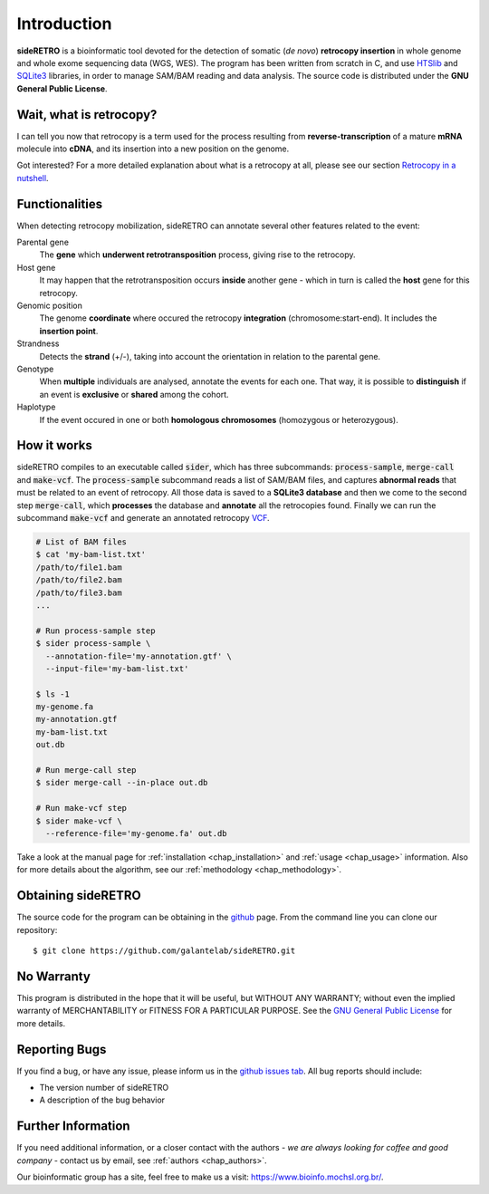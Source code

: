 ************
Introduction
************

**sideRETRO** is a bioinformatic tool devoted for the detection
of somatic (*de novo*) **retrocopy insertion** in whole genome
and whole exome sequencing data (WGS, WES). The program has been
written from scratch in C, and use `HTSlib <http://www.htslib.org/>`_
and `SQLite3 <https://www.sqlite.org>`_ libraries, in order to
manage SAM/BAM reading and data analysis. The source code is
distributed under the **GNU General Public License**.

Wait, what is retrocopy?
========================

I can tell you now that retrocopy is a term used for the process
resulting from **reverse-transcription** of a mature **mRNA**
molecule into **cDNA**, and its insertion into a new position on
the genome.

.. image:: images/retrocopy.png
   :scale: 50%
   :align: center

Got interested? For a more detailed explanation about what is
a retrocopy at all, please see our section `Retrocopy in a
nutshell <retrocopy.rst>`_.

Functionalities
===============

When detecting retrocopy mobilization, sideRETRO can annotate
several other features related to the event:

Parental gene
  The **gene** which **underwent retrotransposition** process,
  giving rise to the retrocopy.

Host gene
  It may happen that the retrotransposition occurs **inside**
  another gene - which in turn is called the **host** gene
  for this retrocopy.

Genomic position
  The genome **coordinate** where occured the retrocopy
  **integration** (chromosome:start-end). It includes the
  **insertion point**.

Strandness
  Detects the **strand** (+/-), taking into account the
  orientation in relation to the parental gene.

Genotype
  When **multiple** individuals are analysed, annotate the
  events for each one. That way, it is possible to
  **distinguish** if an event is **exclusive** or **shared**
  among the cohort.

Haplotype
  If the event occured in one or both **homologous chromosomes**
  (homozygous or heterozygous).

How it works
============

sideRETRO compiles to an executable called :code:`sider`,
which has three subcommands: :code:`process-sample`,
:code:`merge-call` and :code:`make-vcf`. The :code:`process-sample`
subcommand reads a list of SAM/BAM files, and captures
**abnormal reads** that must be related to an event of retrocopy.
All those data is saved to a **SQLite3 database** and then we come
to the second step :code:`merge-call`, which **processes** the database
and **annotate** all the retrocopies found. Finally we can run the
subcommand :code:`make-vcf` and generate an annotated retrocopy
`VCF <https://samtools.github.io/hts-specs/VCFv4.2.pdf>`_.

.. code-block:: sh

   # List of BAM files
   $ cat 'my-bam-list.txt'
   /path/to/file1.bam
   /path/to/file2.bam
   /path/to/file3.bam
   ...

   # Run process-sample step
   $ sider process-sample \
     --annotation-file='my-annotation.gtf' \
     --input-file='my-bam-list.txt'

   $ ls -1
   my-genome.fa
   my-annotation.gtf
   my-bam-list.txt
   out.db

   # Run merge-call step
   $ sider merge-call --in-place out.db

   # Run make-vcf step
   $ sider make-vcf \
     --reference-file='my-genome.fa' out.db

Take a look at the manual page for :ref:`installation <chap_installation>`
and :ref:`usage <chap_usage>` information. Also for more details about
the algorithm, see our :ref:`methodology <chap_methodology>`.

Obtaining sideRETRO
===================

The source code for the program can be obtaining in the `github
<https://github.com/galantelab/sideRETRO>`_ page. From the command
line you can clone our repository::

  $ git clone https://github.com/galantelab/sideRETRO.git

No Warranty
===========

This program is distributed in the hope that it will be useful,
but WITHOUT ANY WARRANTY; without even the implied warranty of
MERCHANTABILITY or FITNESS FOR A PARTICULAR PURPOSE.  See the
`GNU General Public License
<https://www.gnu.org/licenses/gpl-3.0.en.html>`_
for more details.

Reporting Bugs
==============

If you find a bug, or have any issue, please inform us in the
`github issues tab <https://github.com/galantelab/sideRETRO/issues>`_.
All bug reports should include:

- The version number of sideRETRO
- A description of the bug behavior

Further Information
===================

If you need additional information, or a closer contact with the authors -
*we are always looking for coffee and good company* - contact us by email,
see :ref:`authors <chap_authors>`.

Our bioinformatic group has a site, feel free to make us a visit:
https://www.bioinfo.mochsl.org.br/.
